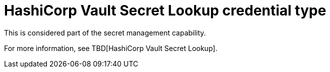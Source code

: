 [id="ref-controller-credential-hasiCorp-secret"]

= HashiCorp Vault Secret Lookup credential type

This is considered part of the secret management capability.
 
For more information, see TBD[HashiCorp Vault Secret Lookup].